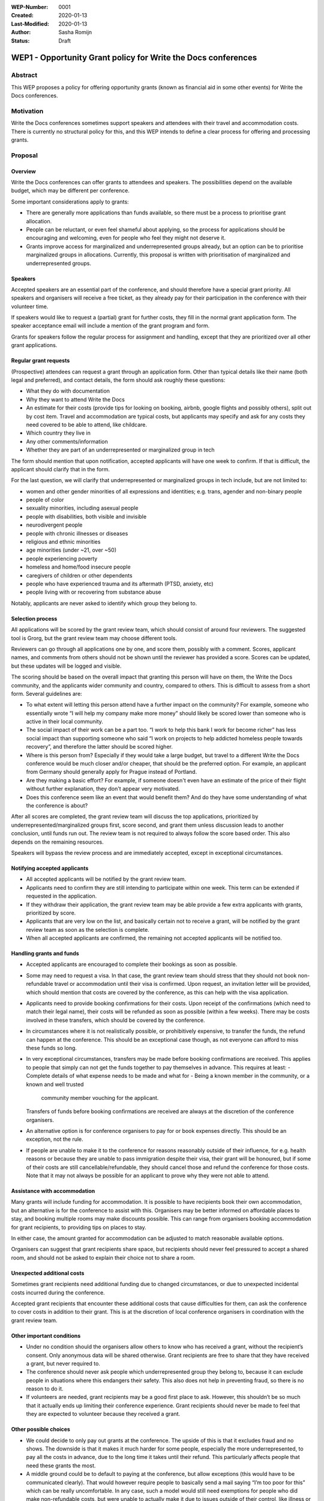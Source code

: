 :WEP-Number: 0001
:Created: 2020-01-13
:Last-Modified: 2020-01-13
:Author: Sasha Romijn
:Status: Draft 

WEP1 - Opportunity Grant policy for Write the Docs conferences
~~~~~~~~~~~~~~~~~~~~~~~~~~~~~~~~~~~~~~~~~~~~~~~~~~~~~~~~~~~~~~

Abstract
========

This WEP proposes a policy for offering opportunity grants (known as
financial aid in some other events) for Write the Docs conferences.

Motivation
==========

Write the Docs conferences sometimes support speakers and attendees
with their travel and accommodation costs. There is currently no
structural policy for this, and this WEP intends to define a clear
process for offering and processing grants.

Proposal
========

Overview
--------

Write the Docs conferences can offer grants to attendees and speakers.
The possibilities depend on the available budget, which may be different
per conference.

Some important considerations apply to grants:

* There are generally more applications than funds available, so there must
  be a process to prioritise grant allocation.
* People can be reluctant, or even feel shameful about applying, so the process
  for applications should be encouraging and welcoming, even for people who
  feel they might not deserve it.
* Grants improve access for marginalized and underrepresented groups already,
  but an option can be to prioritise marginalized groups in allocations.
  Currently, this proposal is written with prioritisation of marginalized and
  underrepresented groups.

Speakers
--------

Accepted speakers are an essential part of the conference, and should
therefore have a special grant priority. All speakers and organisers will
receive a free ticket, as they already pay for their participation in the
conference with their volunteer time.

If speakers would like to request a (partial) grant for further costs,
they fill in the normal grant application form. The speaker acceptance
email will include a mention of the grant program and form.

Grants for speakers follow the regular process for assignment and handling,
except that they are prioritized over all other grant applications.

Regular grant requests
----------------------

(Prospective) attendees can request a grant through an application form.
Other than typical details like their name (both legal and preferred),
and contact details, the form should ask roughly these questions:

* What they do with documentation
* Why they want to attend Write the Docs
* An estimate for their costs (provide tips for looking on booking, airbnb,
  google flights and possibly others), split out by cost item.
  Travel and accommodation are typical costs, but applicants may specify
  and ask for any costs they need covered to be able to attend, like childcare.
* Which country they live in
* Any other comments/information
* Whether they are part of an underrepresented or marginalized group in tech

The form should mention that upon notification, accepted applicants will 
have one week to confirm. If that is difficult, the applicant should clarify
that in the form.

For the last question, we will clarify that underrepresented or marginalized 
groups in tech include, but are not limited to:

* women and other gender minorities of all expressions and identities;
  e.g. trans, agender and non-binary people
* people of color
* sexuality minorities, including asexual people
* people with disabilities, both visible and invisible
* neurodivergent people
* people with chronic illnesses or diseases
* religious and ethnic minorities
* age minorities (under ~21, over ~50)
* people experiencing poverty
* homeless and home/food insecure people
* caregivers of children or other dependents
* people who have experienced trauma and its aftermath (PTSD, anxiety, etc)
* people living with or recovering from substance abuse

Notably, applicants are never asked to identify which group they belong to.

Selection process
-----------------

All applications will be scored by the grant review team, which should
consist of around four reviewers. The suggested tool is Grorg, but the
grant review team may choose different tools.

Reviewers can go through all applications one by one, and score them,
possibly with a comment. Scores, applicant names, and comments from others
should not be shown until the reviewer has provided a score. Scores can be
updated, but these updates will be logged and visible.

The scoring should be based on the overall impact that granting this person
will have on them, the Write the Docs community, and the applicants wider
community and country, compared to others.
This is difficult to assess from a short form. Several guidelines are:

* To what extent will letting this person attend have a further impact on the
  community? For example, someone who essentially wrote “I will help my
  company make more money” should likely be scored lower than someone who is
  active in their local community.
* The social impact of their work can be a part too. “I work to help this
  bank I work for become richer” has less social impact than supporting someone
  who said “I work on projects to help addicted homeless people towards recovery”,
  and therefore the latter should be scored higher.
* Where is this person from? Especially if they would take a large budget, but 
  travel to a different Write the Docs conference would be much closer and/or cheaper,
  that should be the preferred option. For example, an applicant from Germany
  should generally apply for Prague instead of Portland.
* Are they making a basic effort? For example, if someone doesn't even have an
  estimate of the price of their flight without further explanation, they don't
  appear very motivated.
* Does this conference seem like an event that would benefit them? And do
  they have some understanding of what the conference is about?

After all scores are completed, the grant review team will discuss the top
applications, prioritized by underrepresented/marginalized groups first,
score second, and grant them unless discussion leads to another conclusion,
until funds run out. The review team is not required to always follow the
score based order. This also depends on the remaining resources.

Speakers will bypass the review process and are immediately accepted, except
in exceptional circumstances.

Notifying accepted applicants
-----------------------------

* All accepted applicants will be notified by the grant review team.
* Applicants need to confirm they are still intending to participate
  within one week. This term can be extended if requested in the
  application.
* If they withdraw their application, the grant review team may be able
  provide a few extra applicants with grants, prioritized by score.
* Applicants that are very low on the list, and basically certain not to
  receive a grant, will be notified by the grant review team as soon as
  the selection is complete.
* When all accepted applicants are confirmed, the remaining not accepted
  applicants will be notified too.

Handling grants and funds
-------------------------

* Accepted applicants are encouraged to complete their bookings as soon
  as possible.
* Some may need to request a visa. In that case, the grant review team
  should stress that they should not book non-refundable travel or
  accommodation until their visa is confirmed. Upon request, an invitation
  letter will be provided, which should mention that costs are covered
  by the conference, as this can help with the visa application.
* Applicants need to provide booking confirmations for their costs.
  Upon receipt of the confirmations (which need to match their legal name),
  their costs will be refunded as soon as possible (within a few weeks).
  There may be costs involved in these transfers, which should be covered
  by the conference.
* In circumstances where it is not realistically possible, or prohibitively
  expensive, to transfer the funds, the refund can happen at the conference.
  This should be an exceptional case though, as not everyone can afford to
  miss these funds so long.
* In very exceptional circumstances, transfers may be made before booking
  confirmations are received. This applies to people that simply can not
  get the funds together to pay themselves in advance. This requires at least:
  - Complete details of what expense needs to be made and what for
  - Being a known member in the community, or a known and well trusted
    community member vouching for the applicant.
  Transfers of funds before booking confirmations are received are always
  at the discretion of the conference organisers.
* An alternative option is for conference organisers to pay for or book
  expenses directly. This should be an exception, not the rule.
* If people are unable to make it to the conference for reasons reasonably 
  outside of their influence, for e.g. health reasons or because they are
  unable to pass immigration despite their visa, their grant will be honoured,
  but if some of their costs are still cancellable/refundable, they should 
  cancel those and refund the conference for those costs.
  Note that it may not always be possible for an applicant to prove why they
  were not able to attend.

Assistance with accommodation
-----------------------------

Many grants will include funding for accommodation. It is possible to have
recipients book their own accommodation, but an alternative is for the
conference to assist with this. Organisers may be better informed on
affordable places to stay, and booking multiple rooms may make discounts
possible. This can range from organisers booking accommodation for grant
recipients, to providing tips on places to stay.

In either case, the amount granted for accommodation can be adjusted to
match reasonable available options.

Organisers can suggest that grant recipients share space, but recipients
should never feel pressured to accept a shared room, and should not be asked
to explain their choice not to share a room.

Unexpected additional costs
---------------------------

Sometimes grant recipients need additional funding due to changed
circumstances, or due to unexpected incidental costs incurred during the
conference.

Accepted grant recipients that encounter these additional costs that cause
difficulties for them, can ask the conference to cover costs in addition to
their grant. This is at the discretion of local conference organisers in
coordination with the grant review team.

Other important conditions
--------------------------

* Under no condition should the organisers allow others to know who has
  received a grant, without the recipient’s consent. Only anonymous data
  will be shared otherwise. Grant recipients are free to share that they
  have received a grant, but never required to.
* The conference should never ask people which underrepresented group they
  belong to, because it can exclude people in situations where this endangers
  their safety. This also does not help in preventing fraud, so there is no
  reason to do it.
* If volunteers are needed, grant recipients may be a good first place to ask.
  However, this shouldn’t be so much that it actually ends up limiting their
  conference experience. Grant recipients should never be made to feel that
  they are expected to volunteer because they received a grant.

Other possible choices
----------------------

* We could decide to only pay out grants at the conference. The upside of this
  is that it excludes fraud and no shows. The downside is that it makes it much
  harder for some people, especially the more underrepresented, to pay all the
  costs in advance, due to the long time it takes until their refund.
  This particularly affects people that need these grants the most.
* A middle ground could be to default to paying at the conference, but allow 
  exceptions (this would have to be communicated clearly). That would however 
  require people to basically send a mail saying “I’m too poor for this” which 
  can be really uncomfortable. In any case, such a model would still need 
  exemptions for people who did make non-refundable costs, but were unable 
  to actually make it due to issues outside of their control, like illness 
  or being rejected at the border.
* We could decide not to bias towards underrepresented groups.

Other notes
-----------

Travel and accommodation for conference organisers are not in scope of
this policy.

Copyright
=========

This document is published under the `Creative Commons CC-BY 4.0 Attribution <https://creativecommons.org/licenses/by/4.0/>`_ license.
